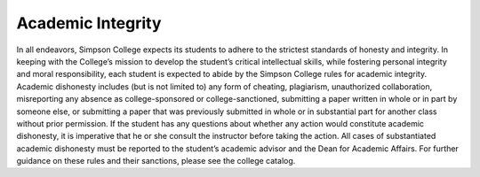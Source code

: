 Academic Integrity
^^^^^^^^^^^^^^^^^^

In all endeavors, Simpson College expects its students to adhere to the
strictest standards of honesty and integrity. In keeping with the College’s
mission to develop the student’s critical intellectual skills, while fostering
personal integrity and moral responsibility, each student is expected to abide
by the Simpson College rules for academic integrity. Academic dishonesty
includes (but is not limited to) any form of cheating, plagiarism, unauthorized
collaboration, misreporting any absence as college-sponsored or
college-sanctioned, submitting a paper written in whole or in part by someone
else, or submitting a paper that was previously submitted in whole or in
substantial part for another class without prior permission. If the student
has any questions about whether any action would constitute academic dishonesty,
it is imperative that he or she consult the instructor before taking the action.
All cases of substantiated academic dishonesty must be reported to the student’s
academic advisor and the Dean for Academic Affairs. For further guidance on these
rules and their sanctions, please see the college catalog.
